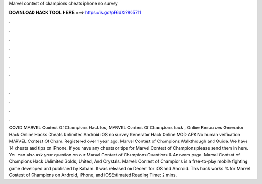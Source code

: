 Marvel contest of champions cheats iphone no survey

𝐃𝐎𝐖𝐍𝐋𝐎𝐀𝐃 𝐇𝐀𝐂𝐊 𝐓𝐎𝐎𝐋 𝐇𝐄𝐑𝐄 ===> https://is.gd/pF6dXi?805711

.

.

.

.

.

.

.

.

.

.

.

.

COVID MARVEL Contest Of Champions Hack Ios, MARVEL Contest Of Champions hack , Online Resources Generator Hack Online Hacks Cheats Unlimited Android iOS no survey Generator Hack Online MOD APK No human veification MARVEL Contest Of Cham. Registered over 1 year ago. Marvel Contest of Champions Walkthrough and Guide. We have 14 cheats and tips on iPhone. If you have any cheats or tips for Marvel Contest of Champions please send them in here. You can also ask your question on our Marvel Contest of Champions Questions & Answers page. Marvel Contest of Champions Hack Unlimited Golds, United, And Crystals. Marvel: Contest of Champions is a free-to-play mobile fighting game developed and published by Kabam. It was released on Decem for iOS and Android. This hack works % for Marvel Contest of Champions on Android, iPhone, and iOSEstimated Reading Time: 2 mins.
